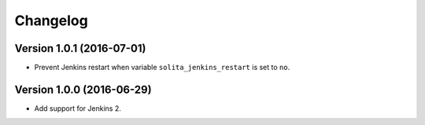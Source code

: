 =========
Changelog
=========

--------------------------
Version 1.0.1 (2016-07-01)
--------------------------

- Prevent Jenkins restart when variable ``solita_jenkins_restart`` is set to ``no``.

--------------------------
Version 1.0.0 (2016-06-29)
--------------------------

- Add support for Jenkins 2.
